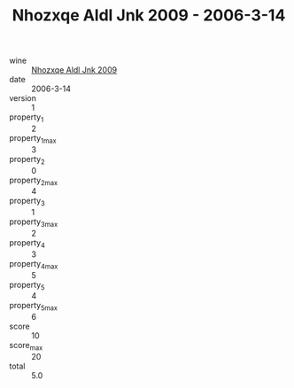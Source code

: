 :PROPERTIES:
:ID:                     42bd5bf6-ce45-4f37-9838-8eac3d05b842
:END:
#+TITLE: Nhozxqe Aldl Jnk 2009 - 2006-3-14

- wine :: [[id:1b62eced-3b41-43d5-85e0-36d30fe06662][Nhozxqe Aldl Jnk 2009]]
- date :: 2006-3-14
- version :: 1
- property_1 :: 2
- property_1_max :: 3
- property_2 :: 0
- property_2_max :: 4
- property_3 :: 1
- property_3_max :: 2
- property_4 :: 3
- property_4_max :: 5
- property_5 :: 4
- property_5_max :: 6
- score :: 10
- score_max :: 20
- total :: 5.0


